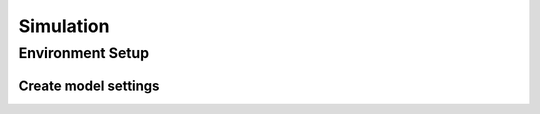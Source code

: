 **********
Simulation
**********

Environment Setup
=================

Create model settings
#####################

.. container:: content-tabs

    .. tab-container:: beginner
        :title: Beginner

        - Ephemeris
        - Gravity field
        - Gravity field time-variations
        - Atmosphere
        - Shape
        - Rotation
        - Aerodynamic coefficient
        - Radiation pressure
        - Mass
        - Vehicle system

    .. tab-container:: advanced
        :title: Advanced

        .. toggle-header::
           :header: Ephemeris

        .. toggle-header::
           :header: Gravity field

        .. toggle-header::
           :header: Gravity field time-variations

        .. toggle-header::
           :header: Atmosphere

        .. toggle-header::
           :header: Shape

        .. toggle-header::
           :header: Rotation

        .. toggle-header::
           :header: Aerodynamic coefficient

        .. toggle-header::
           :header: Radiation pressure

        .. toggle-header::
           :header: Mass

        .. toggle-header::
           :header: Vehicle system

